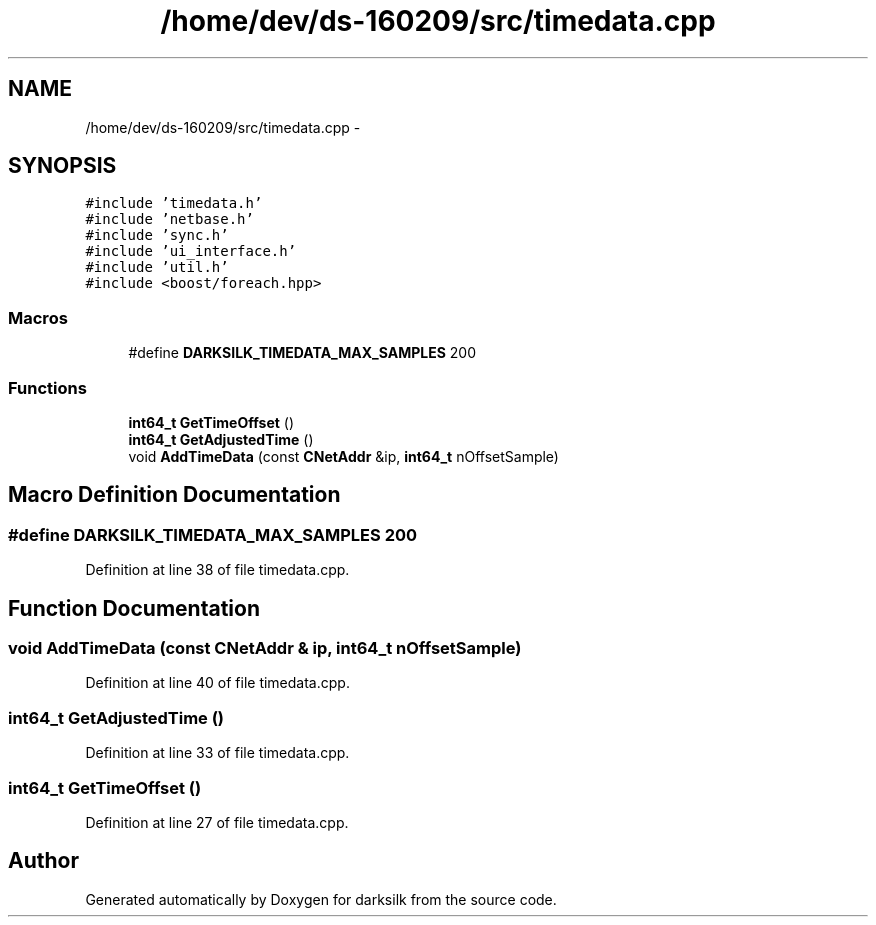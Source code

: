 .TH "/home/dev/ds-160209/src/timedata.cpp" 3 "Wed Feb 10 2016" "Version 1.0.0.0" "darksilk" \" -*- nroff -*-
.ad l
.nh
.SH NAME
/home/dev/ds-160209/src/timedata.cpp \- 
.SH SYNOPSIS
.br
.PP
\fC#include 'timedata\&.h'\fP
.br
\fC#include 'netbase\&.h'\fP
.br
\fC#include 'sync\&.h'\fP
.br
\fC#include 'ui_interface\&.h'\fP
.br
\fC#include 'util\&.h'\fP
.br
\fC#include <boost/foreach\&.hpp>\fP
.br

.SS "Macros"

.in +1c
.ti -1c
.RI "#define \fBDARKSILK_TIMEDATA_MAX_SAMPLES\fP   200"
.br
.in -1c
.SS "Functions"

.in +1c
.ti -1c
.RI "\fBint64_t\fP \fBGetTimeOffset\fP ()"
.br
.ti -1c
.RI "\fBint64_t\fP \fBGetAdjustedTime\fP ()"
.br
.ti -1c
.RI "void \fBAddTimeData\fP (const \fBCNetAddr\fP &ip, \fBint64_t\fP nOffsetSample)"
.br
.in -1c
.SH "Macro Definition Documentation"
.PP 
.SS "#define DARKSILK_TIMEDATA_MAX_SAMPLES   200"

.PP
Definition at line 38 of file timedata\&.cpp\&.
.SH "Function Documentation"
.PP 
.SS "void AddTimeData (const \fBCNetAddr\fP & ip, \fBint64_t\fP nOffsetSample)"

.PP
Definition at line 40 of file timedata\&.cpp\&.
.SS "\fBint64_t\fP GetAdjustedTime ()"

.PP
Definition at line 33 of file timedata\&.cpp\&.
.SS "\fBint64_t\fP GetTimeOffset ()"

.PP
Definition at line 27 of file timedata\&.cpp\&.
.SH "Author"
.PP 
Generated automatically by Doxygen for darksilk from the source code\&.
